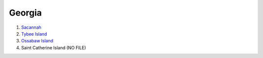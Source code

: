 Georgia
*****************

1. `Sacannah <https://drive.google.com/file/d/1NW3Poz5t4FWxEQArtPjWaY1pb5FZUXuW/view?usp=sharing>`_

2. `Tybee Island <https://drive.google.com/file/d/1fG-BER6ygZe_6UyfumxnYkvZ2NFNTi4j/view?usp=sharing>`_

3. `Ossabaw Island <https://drive.google.com/file/d/1mapMybN-Uh1GIUWR3dgUM02m6_MoPFzf/view?usp=sharing>`_

4. Saint Catherine Island (NO FILE)